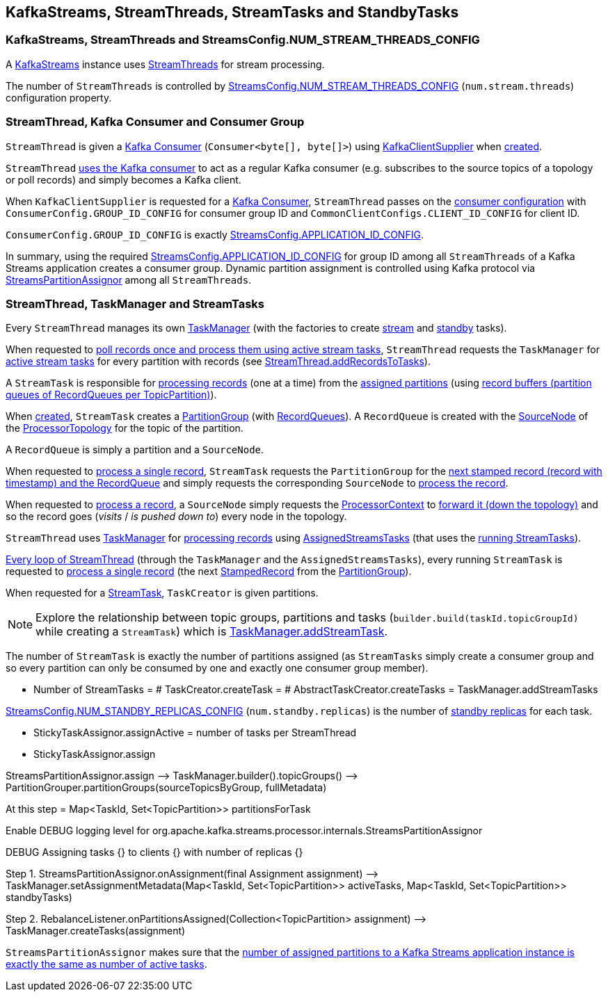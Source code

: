 == KafkaStreams, StreamThreads, StreamTasks and StandbyTasks

=== KafkaStreams, StreamThreads and StreamsConfig.NUM_STREAM_THREADS_CONFIG

A <<kafka-streams-KafkaStreams.adoc#, KafkaStreams>> instance uses <<kafka-streams-internals-StreamThread.adoc#, StreamThreads>> for stream processing.

The number of `StreamThreads` is controlled by <<kafka-streams-StreamsConfig.adoc#NUM_STREAM_THREADS_CONFIG, StreamsConfig.NUM_STREAM_THREADS_CONFIG>> (`num.stream.threads`) configuration property.

=== StreamThread, Kafka Consumer and Consumer Group

`StreamThread` is given a <<kafka-streams-internals-StreamThread.adoc#consumer, Kafka Consumer>> (`Consumer<byte[], byte[]>`) using <<kafka-streams-KafkaClientSupplier.adoc#, KafkaClientSupplier>> when <<kafka-streams-internals-StreamThread.adoc#create, created>>.

`StreamThread` <<kafka-streams-internals-StreamThread.adoc#StreamThread-Consumer, uses the Kafka consumer>> to act as a regular Kafka consumer (e.g. subscribes to the source topics of a topology or poll records) and simply becomes a Kafka client.

When `KafkaClientSupplier` is requested for a <<kafka-streams-KafkaClientSupplier.adoc#getConsumer, Kafka Consumer>>, `StreamThread` passes on the <<kafka-streams-StreamsConfig.adoc#getMainConsumerConfigs, consumer configuration>> with `ConsumerConfig.GROUP_ID_CONFIG` for consumer group ID and `CommonClientConfigs.CLIENT_ID_CONFIG` for client ID.

`ConsumerConfig.GROUP_ID_CONFIG` is exactly <<kafka-streams-StreamsConfig.adoc#APPLICATION_ID_CONFIG, StreamsConfig.APPLICATION_ID_CONFIG>>.

In summary, using the required <<kafka-streams-StreamsConfig.adoc#APPLICATION_ID_CONFIG, StreamsConfig.APPLICATION_ID_CONFIG>> for group ID among all `StreamThreads` of a Kafka Streams application creates a consumer group. Dynamic partition assignment is controlled using Kafka protocol via <<kafka-streams-internals-StreamsPartitionAssignor.adoc#, StreamsPartitionAssignor>> among all `StreamThreads`.

=== StreamThread, TaskManager and StreamTasks

Every `StreamThread` manages its own <<kafka-streams-internals-TaskManager.adoc#, TaskManager>> (with the factories to create <<kafka-streams-internals-TaskCreator.adoc#, stream>> and <<kafka-streams-internals-StandbyTaskCreator.adoc#, standby>> tasks).

When requested to <<kafka-streams-internals-StreamThread.adoc#runOnce, poll records once and process them using active stream tasks>>, `StreamThread` requests the `TaskManager` for <<kafka-streams-internals-TaskManager.adoc#activeTask, active stream tasks>> for every partition with records (see <<kafka-streams-internals-StreamThread.adoc#addRecordsToTasks, StreamThread.addRecordsToTasks>>).

A `StreamTask` is responsible for <<kafka-streams-internals-StreamTask.adoc#process, processing records>> (one at a time) from the <<kafka-streams-internals-StreamTask.adoc#partitions, assigned partitions>> (using <<kafka-streams-internals-StreamTask.adoc#partitionGroup, record buffers (partition queues of RecordQueues per TopicPartition)>>).

When <<kafka-streams-internals-StreamTask.adoc#creating-instance, created>>, `StreamTask` creates a <<kafka-streams-internals-PartitionGroup.adoc#, PartitionGroup>> (with <<kafka-streams-internals-RecordQueue.adoc#, RecordQueues>>). A `RecordQueue` is created with the <<kafka-streams-internals-SourceNode.adoc#, SourceNode>> of the <<kafka-streams-internals-ProcessorTopology.adoc#, ProcessorTopology>> for the topic of the partition.

A `RecordQueue` is simply a partition and a `SourceNode`.

When requested to <<process, process a single record>>, `StreamTask` requests the `PartitionGroup` for the <<kafka-streams-internals-PartitionGroup.adoc#nextRecord, next stamped record (record with timestamp) and the RecordQueue>> and simply requests the corresponding `SourceNode` to <<kafka-streams-internals-SourceNode.adoc#process, process the record>>.

When requested to <<kafka-streams-internals-SourceNode.adoc#process, process a record>>, a `SourceNode` simply requests the <<kafka-streams-ProcessorContext.adoc#, ProcessorContext>> to <<kafka-streams-ProcessorContext.adoc#forward, forward it (down the topology)>> and so the record goes (_visits_ / _is pushed down to_) every node in the topology.

`StreamThread` uses <<kafka-streams-internals-TaskManager.adoc#, TaskManager>> for <<kafka-streams-internals-TaskManager.adoc#process, processing records>> using <<kafka-streams-internals-AssignedStreamsTasks.adoc#, AssignedStreamsTasks>> (that uses the <<kafka-streams-internals-AssignedTasks.adoc#, running StreamTasks>>).

<<kafka-streams-internals-StreamThread.adoc#runOnce, Every loop of StreamThread>> (through the `TaskManager` and the `AssignedStreamsTasks`), every running `StreamTask` is requested to <<kafka-streams-internals-StreamTask.adoc#process, process a single record>> (the next <<kafka-streams-internals-StampedRecord.adoc#, StampedRecord>> from the <<kafka-streams-internals-PartitionGroup.adoc#, PartitionGroup>>).

When requested for a <<kafka-streams-internals-TaskCreator.adoc#createTask, StreamTask>>, `TaskCreator` is given partitions.

NOTE: Explore the relationship between topic groups, partitions and tasks (`builder.build(taskId.topicGroupId)` while creating a `StreamTask`) which is <<kafka-streams-internals-TaskManager.adoc#addStreamTask, TaskManager.addStreamTask>>.

The number of `StreamTask` is exactly the number of partitions assigned (as `StreamTasks` simply create a consumer group and so every partition can only be consumed by one and exactly one consumer group member).

* Number of StreamTasks = # TaskCreator.createTask = # AbstractTaskCreator.createTasks = TaskManager.addStreamTasks

<<kafka-streams-StreamsConfig.adoc#NUM_STANDBY_REPLICAS_CONFIG, StreamsConfig.NUM_STANDBY_REPLICAS_CONFIG>> (`num.standby.replicas`) is the number of <<kafka-streams-internals-StandbyTask.adoc#, standby replicas>> for each task.

* StickyTaskAssignor.assignActive = number of tasks per StreamThread

* StickyTaskAssignor.assign

StreamsPartitionAssignor.assign —> TaskManager.builder().topicGroups() —> PartitionGrouper.partitionGroups(sourceTopicsByGroup, fullMetadata)

At this step = Map<TaskId, Set<TopicPartition>> partitionsForTask

Enable DEBUG logging level for org.apache.kafka.streams.processor.internals.StreamsPartitionAssignor

DEBUG Assigning tasks {} to clients {} with number of replicas {}

Step 1. StreamsPartitionAssignor.onAssignment(final Assignment assignment) —> TaskManager.setAssignmentMetadata(Map<TaskId, Set<TopicPartition>> activeTasks, Map<TaskId, Set<TopicPartition>> standbyTasks)

Step 2. RebalanceListener.onPartitionsAssigned(Collection<TopicPartition> assignment) —> TaskManager.createTasks(assignment)

`StreamsPartitionAssignor` makes sure that the <<kafka-streams-internals-StreamsPartitionAssignor.adoc#processVersionOneAssignment, number of assigned partitions to a Kafka Streams application instance is exactly the same as number of active tasks>>.
